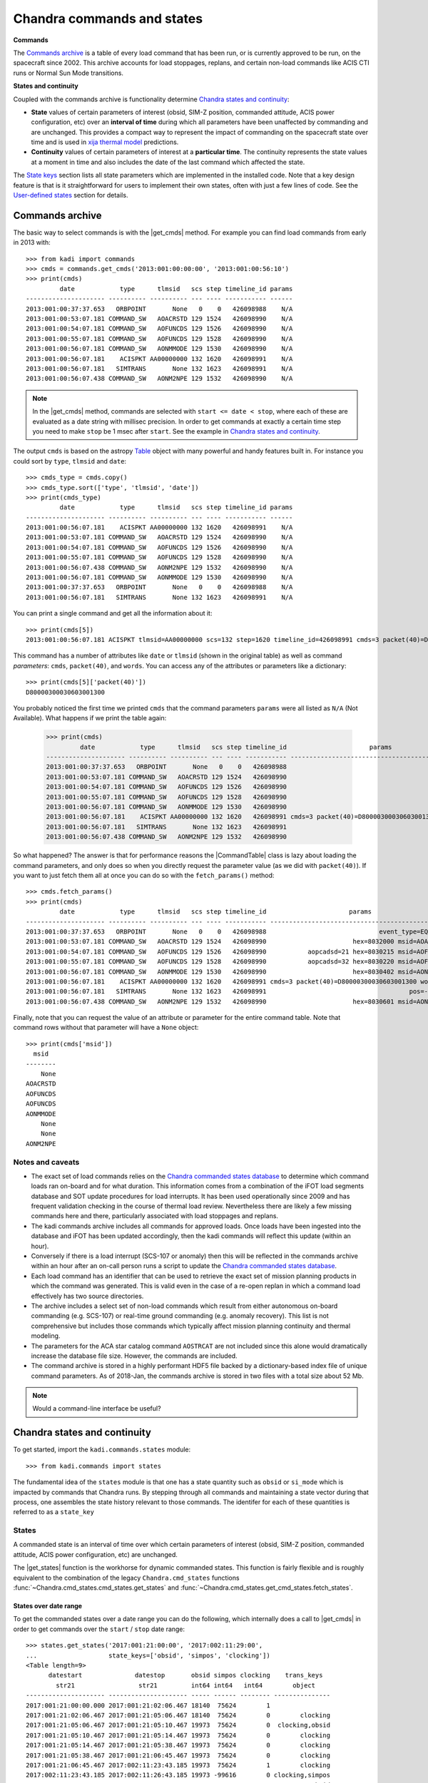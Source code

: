 .. |get_cmds| replace:: :func:`~kadi.commands.commands.get_cmds`
.. |get_continuity| replace:: :func:`~kadi.commands.states.get_continuity`
.. |get_states| replace:: :func:`~kadi.commands.states.get_states`
.. |CommandTable| replace:: :class:`~kadi.commands.commands.CommandTable`

Chandra commands and states
============================

**Commands**

The `Commands archive`_ is a table of every load command that has been run, or is currently
approved to be run, on the spacecraft since 2002.  This archive accounts for load stoppages,
replans, and certain non-load commands like ACIS CTI runs or Normal Sun Mode transitions.

**States and continuity**

Coupled with the commands archive is functionality determine `Chandra states and continuity`_:

- **State** values of certain parameters of interest (obsid, SIM-Z position, commanded
  attitude, ACIS power configuration, etc) over an **interval of time** during which all
  parameters have been unaffected by commanding and are unchanged.  This provides a
  compact way to represent the impact of commanding on the spacecraft state over time and
  is used in `xija thermal model <http://cxc.cfa.harvard.edu/mta/ASPECT/tool_doc/xija/>`_
  predictions.

- **Continuity** values of certain parameters of interest at a **particular time**.
  The continuity represents the state values at a moment in time and also includes the
  date of the last command which affected the state.

The `State keys`_ section lists all state parameters which are implemented in the
installed code.  Note that a key design feature is that is it straightforward for users
to implement their own states, often with just a few lines of code.  See the `User-defined states`_
section for details.

Commands archive
----------------

The basic way to select commands is with the |get_cmds| method.  For example you can find
load commands from early in 2013 with::

  >>> from kadi import commands
  >>> cmds = commands.get_cmds('2013:001:00:00:00', '2013:001:00:56:10')
  >>> print(cmds)
           date            type      tlmsid   scs step timeline_id params
  --------------------- ---------- ---------- --- ---- ----------- ------
  2013:001:00:37:37.653   ORBPOINT       None   0    0   426098988    N/A
  2013:001:00:53:07.181 COMMAND_SW   AOACRSTD 129 1524   426098990    N/A
  2013:001:00:54:07.181 COMMAND_SW   AOFUNCDS 129 1526   426098990    N/A
  2013:001:00:55:07.181 COMMAND_SW   AOFUNCDS 129 1528   426098990    N/A
  2013:001:00:56:07.181 COMMAND_SW   AONMMODE 129 1530   426098990    N/A
  2013:001:00:56:07.181    ACISPKT AA00000000 132 1620   426098991    N/A
  2013:001:00:56:07.181   SIMTRANS       None 132 1623   426098991    N/A
  2013:001:00:56:07.438 COMMAND_SW   AONM2NPE 129 1532   426098990    N/A

.. note:: In the |get_cmds| method, commands are selected with ``start <= date < stop``,
   where each of these are evaluated as a date string with millisec precision.  In order
   to get commands at exactly a certain time step you need to make ``stop`` be 1 msec
   after ``start``.  See the example in `Chandra states and continuity`_.

The output ``cmds`` is based on the astropy `Table
<http://docs.astropy.org/en/stable/table/index.html>`_ object with many powerful and handy
features built in.  For instance you could sort by ``type``, ``tlmsid`` and ``date``::

  >>> cmds_type = cmds.copy()
  >>> cmds_type.sort(['type', 'tlmsid', 'date'])
  >>> print(cmds_type)
           date            type      tlmsid   scs step timeline_id params
  --------------------- ---------- ---------- --- ---- ----------- ------
  2013:001:00:56:07.181    ACISPKT AA00000000 132 1620   426098991    N/A
  2013:001:00:53:07.181 COMMAND_SW   AOACRSTD 129 1524   426098990    N/A
  2013:001:00:54:07.181 COMMAND_SW   AOFUNCDS 129 1526   426098990    N/A
  2013:001:00:55:07.181 COMMAND_SW   AOFUNCDS 129 1528   426098990    N/A
  2013:001:00:56:07.438 COMMAND_SW   AONM2NPE 129 1532   426098990    N/A
  2013:001:00:56:07.181 COMMAND_SW   AONMMODE 129 1530   426098990    N/A
  2013:001:00:37:37.653   ORBPOINT       None   0    0   426098988    N/A
  2013:001:00:56:07.181   SIMTRANS       None 132 1623   426098991    N/A

You can print a single command and get all the information about it::

  >>> print(cmds[5])
  2013:001:00:56:07.181 ACISPKT tlmsid=AA00000000 scs=132 step=1620 timeline_id=426098991 cmds=3 packet(40)=D80000300030603001300 words=3

This command has a number of attributes like ``date`` or ``tlmsid`` (shown in the original table) as well as command *parameters*: ``cmds``, ``packet(40)``, and ``words``.  You can access any of the attributes or parameters like a dictionary::

  >>> print(cmds[5]['packet(40)'])
  D80000300030603001300

You probably noticed the first time we printed ``cmds`` that the command parameters
``params`` were all listed as ``N/A`` (Not Available).  What happens if we print the
table again:

  >>> print(cmds)
           date            type      tlmsid   scs step timeline_id                      params
  --------------------- ---------- ---------- --- ---- ----------- -----------------------------------------------
  2013:001:00:37:37.653   ORBPOINT       None   0    0   426098988                                             N/A
  2013:001:00:53:07.181 COMMAND_SW   AOACRSTD 129 1524   426098990                                             N/A
  2013:001:00:54:07.181 COMMAND_SW   AOFUNCDS 129 1526   426098990                                             N/A
  2013:001:00:55:07.181 COMMAND_SW   AOFUNCDS 129 1528   426098990                                             N/A
  2013:001:00:56:07.181 COMMAND_SW   AONMMODE 129 1530   426098990                                             N/A
  2013:001:00:56:07.181    ACISPKT AA00000000 132 1620   426098991 cmds=3 packet(40)=D80000300030603001300 words=3
  2013:001:00:56:07.181   SIMTRANS       None 132 1623   426098991                                             N/A
  2013:001:00:56:07.438 COMMAND_SW   AONM2NPE 129 1532   426098990                                             N/A

So what happened?  The answer is that for performance reasons the |CommandTable| class is
lazy about loading the command parameters, and only does so when you directly request the
parameter value (as we did with ``packet(40)``).  If you want to just fetch them all
at once you can do so with the ``fetch_params()`` method::

  >>> cmds.fetch_params()
  >>> print(cmds)
           date            type      tlmsid   scs step timeline_id                      params
  --------------------- ---------- ---------- --- ---- ----------- -----------------------------------------------
  2013:001:00:37:37.653   ORBPOINT       None   0    0   426098988                              event_type=EQF013M
  2013:001:00:53:07.181 COMMAND_SW   AOACRSTD 129 1524   426098990                       hex=8032000 msid=AOACRSTD
  2013:001:00:54:07.181 COMMAND_SW   AOFUNCDS 129 1526   426098990           aopcadsd=21 hex=8030215 msid=AOFUNCDS
  2013:001:00:55:07.181 COMMAND_SW   AOFUNCDS 129 1528   426098990           aopcadsd=32 hex=8030220 msid=AOFUNCDS
  2013:001:00:56:07.181 COMMAND_SW   AONMMODE 129 1530   426098990                       hex=8030402 msid=AONMMODE
  2013:001:00:56:07.181    ACISPKT AA00000000 132 1620   426098991 cmds=3 packet(40)=D80000300030603001300 words=3
  2013:001:00:56:07.181   SIMTRANS       None 132 1623   426098991                                      pos=-99616
  2013:001:00:56:07.438 COMMAND_SW   AONM2NPE 129 1532   426098990                       hex=8030601 msid=AONM2NPE

Finally, note that you can request the value of an attribute or parameter for the entire
command table.  Note that command rows without that parameter will have a ``None`` object::

  >>> print(cmds['msid'])
    msid
  --------
      None
  AOACRSTD
  AOFUNCDS
  AOFUNCDS
  AONMMODE
      None
      None
  AONM2NPE

Notes and caveats
^^^^^^^^^^^^^^^^^^

* The exact set of load commands relies on the `Chandra commanded states database
  <http://cxc.harvard.edu/mta/ASPECT/tool_doc/cmd_states>`_ to determine which command
  loads ran on-board and for what duration.  This information comes from a combination of
  the iFOT load segments database and SOT update procedures for load interrupts.  It has
  been used operationally since 2009 and has frequent validation checking in the course of
  thermal load review.  Nevertheless there are likely a few missing commands here and
  there, particularly associated with load stoppages and replans.

* The kadi commands archive includes all commands for approved loads.  Once loads have
  been ingested into the database and iFOT has been updated accordingly, then the kadi
  commands will reflect this update (within an hour).

* Conversely if there is a load interrupt (SCS-107 or anomaly) then this will be reflected
  in the commands archive within an hour after an on-call person runs a script to update
  the `Chandra commanded states database
  <http://cxc.harvard.edu/mta/ASPECT/tool_doc/cmd_states>`_.

* Each load command has an identifier that can be used to retrieve the exact set of mission
  planning products in which the command was generated.  This is valid even in the case
  of a re-open replan in which a command load effectively has two source directories.

* The archive includes a select set of non-load commands which result from either
  autonomous on-board commanding (e.g. SCS-107) or real-time ground commanding
  (e.g. anomaly recovery).  This list is not comprehensive but includes those
  commands which typically affect mission planning continuity and thermal modeling.

* The parameters for the ACA star catalog command ``AOSTRCAT`` are not included since this
  alone would dramatically increase the database file size.  However, the commands are
  included.

* The command archive is stored in a highly performant HDF5 file backed by a
  dictionary-based index file of unique command parameters.  As of 2018-Jan, the commands
  archive is stored in two files with a total size about 52 Mb.

.. note:: Would a command-line interface be useful?

Chandra states and continuity
------------------------------

To get started, import the ``kadi.commands.states`` module::

  >>> from kadi.commands import states

The fundamental idea of the ``states`` module is that one has a state quantity
such as ``obsid`` or ``si_mode`` which is impacted by commands that Chandra
runs.  By stepping through all commands and maintaining a state vector during
that process, one assembles the state history relevant to those commands.
The identifer for each of these quantities is referred to as a ``state_key``

States
^^^^^^

A commanded state is an interval of time over which certain parameters of interest (obsid,
SIM-Z position, commanded attitude, ACIS power configuration, etc) are unchanged.

The |get_states| function is the workhorse for dynamic commanded states.  This
function is fairly flexible and is roughly equivalent to the combination of the legacy
``Chandra.cmd_states`` functions :func:`~Chandra.cmd_states.cmd_states.get_states`
and  :func:`~Chandra.cmd_states.get_cmd_states.fetch_states`.

States over date range
""""""""""""""""""""""

To get the commanded states over a date range you can do the following, which internally
does a call to |get_cmds| in order to get commands over the ``start`` / ``stop`` date
range::

  >>> states.get_states('2017:001:21:00:00', '2017:002:11:29:00',
  ...                   state_keys=['obsid', 'simpos', 'clocking'])
  <Table length=9>
        datestart              datestop       obsid simpos clocking    trans_keys
          str21                 str21         int64 int64   int64        object
  --------------------- --------------------- ----- ------ -------- ---------------
  2017:001:21:00:00.000 2017:001:21:02:06.467 18140  75624        1
  2017:001:21:02:06.467 2017:001:21:05:06.467 18140  75624        0        clocking
  2017:001:21:05:06.467 2017:001:21:05:10.467 19973  75624        0  clocking,obsid
  2017:001:21:05:10.467 2017:001:21:05:14.467 19973  75624        0        clocking
  2017:001:21:05:14.467 2017:001:21:05:38.467 19973  75624        0        clocking
  2017:001:21:05:38.467 2017:001:21:06:45.467 19973  75624        0        clocking
  2017:001:21:06:45.467 2017:002:11:23:43.185 19973  75624        1        clocking
  2017:002:11:23:43.185 2017:002:11:26:43.185 19973 -99616        0 clocking,simpos
  2017:002:11:26:43.185 2017:002:11:29:00.000 50432 -99616        0           obsid

Each state has a start and a stop date, the values for the requested state keys, and a
column called ``trans_keys`` that specifies which keys had their values updated to *start*
this state.

The first thing to note is that ``datestop`` for a state is always the same as the
``datestart`` for the following state.  There is no gap, and strictly speaking the state
values apply for the date range ``datestart <= date < datestop``.  This is the same as for
getting commands.  Next note that the first ``datestart`` and final ``datestop`` match
exactly the input ``start`` and ``stop`` for the function call.  This reflects that we
only "know" the states over the time range for which commands were requested.

The astute reader will notice that the 3rd through 6th row says ``clocking`` was
updated, but looking at values they are all ``0``.  What's going on?  The answer is that,
by default, |get_states| breaks the state if the value was *commanded*, regardless of
whether the value actually changed.  So let's dig in to the commands at exactly the state
transition time of the 3rd row::

  >>> print(commands.get_cmds('2017:001:21:05:06.467', '2017:001:21:05:06.468'))
           date           type     tlmsid   scs step timeline_id params
  --------------------- -------- ---------- --- ---- ----------- ------
  2017:001:21:05:06.467 MP_OBSID   COAOSQID 131  400   426102266    N/A
  2017:001:21:05:06.467  ACISPKT AA00000000 131  403   426102266    N/A

So there was an ACIS stop science, which sets clocking to ``0`` even though it
was already ``0`` (from the previous stop science 3 minutes earlier).  If you are
getting states for thermal model computation then you don't care about these identical
states.  In this case specify ``merge_identical=True`` in the function call::

  >>> sts = states.get_states('2017:001:21:00:00', '2017:002:11:29:00',
  ...                         state_keys=['obsid', 'simpos', 'clocking'],
  ...                         merge_identical=True)
  >>> sts
  <Table length=6>
        datestart              datestop       obsid simpos clocking    trans_keys
          str21                 str21         int64 int64   int64        object
  --------------------- --------------------- ----- ------ -------- ---------------
  2017:001:21:00:00.000 2017:001:21:02:06.467 18140  75624        1
  2017:001:21:02:06.467 2017:001:21:05:06.467 18140  75624        0        clocking
  2017:001:21:05:06.467 2017:001:21:06:45.467 19973  75624        0           obsid
  2017:001:21:06:45.467 2017:002:11:23:43.185 19973  75624        1        clocking
  2017:002:11:23:43.185 2017:002:11:26:43.185 19973 -99616        0 clocking,simpos
  2017:002:11:26:43.185 2017:002:11:29:00.000 50432 -99616        0           obsid

As a side note, although the ``trans_keys`` column looks like a string, that is
a bit of trickery that happens when you print the states table.  In fact each row
entry is a Python ``set()`` object.  In order to see when ``obsid`` changed in the
above query you could do::

  >>> ['obsid' in row['trans_keys'] for row in sts]
  [False, False, True, False, False, True]

Command line interface
""""""""""""""""""""""

One can do the same thing as above from the command-line using the ``get_chandra_states``
command.  This outputs the table (sans trans_keys) in a space-delimited format
to the console or a specified file.
::

  $ get_chandra_states --start 2017:001:21:00:00 --stop 2017:002:11:29:00 \
                       --state-keys=obsid,simpos,clocking \
                       --merge-identical

               datestart               datestop  obsid  simpos  clocking
   2017:001:21:00:00.000  2017:001:21:02:06.467  18140   75624         1
   2017:001:21:02:06.467  2017:001:21:05:06.467  18140   75624         0
   2017:001:21:05:06.467  2017:001:21:06:45.467  19973   75624         0
   2017:001:21:06:45.467  2017:002:11:23:43.185  19973   75624         1
   2017:002:11:23:43.185  2017:002:11:26:43.185  19973  -99616         0
   2017:002:11:26:43.185  2017:002:11:29:00.000  50432  -99616         0

The available options are::

  $ get_chandra_states --help

  usage: get_chandra_states [-h] [--start START] [--stop STOP]
                            [--state-keys STATE_KEYS] [--merge-identical]
                            [--outfile OUTFILE]

  Ouput the Chandra commanded states over a date range as a space-delimited
  ASCII table.

  optional arguments:
    -h, --help            show this help message and exit
    --start START         Start date (default=Now-10 days)
    --stop STOP           Stop date (default=None)
    --state-keys STATE_KEYS
                          Comma-separated list of state keys
    --merge-identical     Merge adjacent states that have identical values
                          (default=False)
    --outfile OUTFILE     Output file (default=stdout)

Using the command line interface and a single state key, or a related set that change
due to a single command, one can replicate the information in a backstop history
file.  For instance here ::

  $ tail <...>/JAN0818/ofls/History/ATTITUDE.txt

  2018006.072916206 | -5.27899874e-01 -6.92042461e-01 -4.90427812e-01  4.33533892e-02
  2018006.103533882 |  4.51367966e-01  6.45077701e-01  6.14710906e-01  4.76678196e-02
  2018006.130755248 | -4.28324009e-01 -4.40000915e-01  3.57368959e-01  7.03722364e-01
  2018006.214420159 | -3.23403971e-01 -6.11564724e-01 -7.15954877e-01  9.38460120e-02
  2018007.024414705 | -4.16664564e-01 -6.83613678e-01 -5.86236582e-01  1.24055031e-01
  2018007.164807705 | -5.04030078e-01 -7.09485195e-01 -4.78304550e-01  1.17512532e-01

  $ get_chandra_states --start 2018:006:07:29:16.206 --stop 2018:007:16:50:00 \
                       --state-keys=targ_q1,targ_q2,targ_q3,targ_q4

               datestart               datestop       targ_q1       targ_q2       targ_q3       targ_q4
   2018:006:07:29:16.206  2018:006:10:35:33.882  -0.527899874  -0.692042461  -0.490427812  0.0433533892
   2018:006:10:35:33.882  2018:006:13:07:55.248   0.451367966   0.645077701   0.614710906  0.0476678196
   2018:006:13:07:55.248  2018:006:21:44:20.159  -0.428324009  -0.440000915   0.357368959   0.703722364
   2018:006:21:44:20.159  2018:007:02:44:14.705  -0.323403971  -0.611564724  -0.715954877   0.093846012
   2018:007:02:44:14.705  2018:007:16:48:07.705  -0.416664564  -0.683613678  -0.586236582   0.124055031
   2018:007:16:48:07.705  2018:007:16:50:00.000  -0.504030078  -0.709485195   -0.47830455   0.117512532

To see more examples of this look at the backstop history section of the testing file
`kadi/commands/tests/test_states.py
<https://github.com/sot/kadi/blob/6cc8d7a241/kadi/commands/tests/test_states.py#L402>`_.
All of the supported state keys that reproduce backstop history files are tested here.

States from commands
""""""""""""""""""""

Instead of relying on |get_states| to get the commands and continuity, you can do things
manually.  For example::

  >>> start, stop = ('2017:001:21:00:00', '2017:002:11:29:00')
  >>> state_keys=['obsid', 'simpos', 'clocking']
  >>> cmds = commands.get_cmds(start, stop)
  >>> continuity = states.get_continuity(start, state_keys)
  >>> states.get_states(cmds=cmds, continuity=continuity,
  ...                   state_keys=state_keys,
  ...                   merge_identical=True)
  <Table length=5>
        datestart              datestop       obsid simpos clocking    trans_keys
          str21                 str21         int64 int64   int64        object
  --------------------- --------------------- ----- ------ -------- ---------------
  2017:001:21:02:06.467 2017:001:21:05:06.467 18140  75624        0        clocking
  2017:001:21:05:06.467 2017:001:21:06:45.467 19973  75624        0           obsid
  2017:001:21:06:45.467 2017:002:11:23:43.185 19973  75624        1        clocking
  2017:002:11:23:43.185 2017:002:11:26:43.185 19973 -99616        0 clocking,simpos
  2017:002:11:26:43.185 2017:002:11:26:43.185 50432 -99616        0           obsid

In the call to |get_states|, if you omit the ``continuity`` argument it will be determined
internally using the first command date.

This manual process is normally what would be done in a load review code where one needs
to consider up to four different elements:

- Continuity value from some moment, for instance the time of last available telemetry
  for thermal model propagation.
- Commands from the continuity time until the start of loads.
- Non-load commands (e.g. a possible CTI run)
- Load commands

In this case the calling code is responsible for logic to assemble a single commands table
for the ``cmds`` argument as a :class:`~kadi.commands.commands.CommandTable` object.

.. note:: The plan is to provide convenience methods and documentation to make this
   process more straightforward.  E.g.::

     # Get commands for new loads
     bs_cmds = parse_cm.read_backstop(backstop_file)
     load_start = bs_cmds[0]['date']

     # Get last telem from Ska archive.  NOTE: we can and should allow for use
     # of MAUDE here to reduce propagation!
     last_tlm_date = fetch.get_time_range('1dpamzt', format='date')[1]

     # Get approved commands from available telemetry through start of new loads
     cmds = commands.get_cmds(last_tlm_date, load_start)

     # Get pseudo-node values by running thermal model between
     # last_tlm_date - 3 days to last_tlm_date, using estimate or
     # fixed value of pseudo-node.

     # Add backstop commands.  The ``add_commands`` method will sort, but up to
     # user to make sure there is no overlap.
     cmds.add_commands(bs_cmds)  # not yet implemented

     # Optionally insert any non-load commands, e.g. for a CTI that may or may not happen
     non_load_cmds = ...
     cmds.add_commands(non_load_cmds)

     sts = states.get_states(cmds=cmds, state_keys=[...])

Continuity
^^^^^^^^^^

To get the continuity state for a desired set of state keys at a certain time, use
|get_continuity|.  Before doing this, recall that in IPython one can always get
help on a function, class, or method with ``<something>?`` or ``help(<something>)``.
So here is how to get help on the |get_continuity|::

  >>> states.get_continuity?
  Signature: states.get_continuity(date=None, state_keys=None, lookbacks=(7, 30, 180, 1000))
  Docstring:
  Get the state and transition dates at ``date`` for ``state_keys``.

  This function finds the state at a particular date by fetching commands
  prior to that date and determine the states.  It returns dictionary
  ``continuity`` provides the state values. Included in this dict is a special
  key ``__dates__`` which provides the corresponding date at which the
  state-changing command occurred.

  Since some state keys like ``pitch`` change often (many times per day) while
  others like ``letg`` may not change for weeks, this function does dynamic
  lookbacks from ``date`` to find transitions for each key.  By default it
  will try looking back 7 days, then 30 days, then 180 days, and finally 1000
  days.  This lookback sequence can be controlled with the ``lookbacks``
  argument.

  If ``state_keys`` is ``None`` then the default keys ``states.DEFAULT_STATE_KEYS``
  is used.  This corresponds to the "classic" Chandra commanded states (obsid,
  ACIS, PCAD, and mechanisms).

  :param date: date (DateTime compatible, default=NOW)
  :param state_keys: list of state keys or str (one state key) or None
  :param lookbacks: list of lookback times in days (default=[7, 30, 180, 1000])

  :returns: dict of state values

So let's get the state of ``obsid`` and ``si_mode`` at ``2017:300:00:00:00``::

  >>> continuity = states.get_continuity('2017:300:00:00:00', ['obsid', 'si_mode'])
  >>> continuity
  {'__dates__': {'obsid': '2017:299:21:50:34.193',
                 'si_mode': '2017:299:22:02:41.439'},
   'obsid': 19385,
   'si_mode': 'TE_00A02'}

The return value is a ``dict`` which has key/value pairs for each of the
desired state keys.  It also has a ``__dates__`` item which has the
corresponding date when state key changed value because of a command.
To prove this, let's look at the commands exactly at the state transition time::

  >>> from Chandra.Time import DateTime
  >>> date0 = DateTime(continuity['__dates__']['obsid'])
  >>> cmds = commands.get_cmds(date0, date0 + 0.001 / 86400)  # 1 msec later
  >>> cmds.fetch_params()
  >>> print(cmds)
           date           type    tlmsid  scs step timeline_id      params
  --------------------- -------- -------- --- ---- ----------- ---------------
  2017:299:21:50:34.193 MP_OBSID COAOSQID 131  495   426102876 cmds=3 id=19385

If no value is supplied for the ``state_keys`` argument then the default set of
state keys shown below is used::

  >>> states.DEFAULT_STATE_KEYS
  ('ccd_count',
   'clocking',
   'dec',
   'dither',
   'fep_count',
   'hetg',
   'letg',
   'obsid',
   'off_nom_roll',
   'pcad_mode',
   'pitch',
   'power_cmd',
   'q1',
   'q2',
   'q3',
   'q4',
   'ra',
   'roll',
   'si_mode',
   'simfa_pos',
   'simpos',
   'targ_q1',
   'targ_q2',
   'targ_q3',
   'targ_q4',
   'vid_board')

State keys
^^^^^^^^^^

The list below shows available state keys along with a list of the transition
classes which affect the keys.

.. Run kadi.commands.states.print_state_keys_transition_classes_docs() to generate this list.

``aoephem1``, ``aoephem2``, ``aoratio``, ``aoargper``, ``aoeccent``, ``ao1minus``, ``ao1plus``, ``aomotion``, ``aoiterat``, ``aoorbang``, ``aoperige``, ``aoascend``, ``aosini``, ``aoslr``, ``aosqrtmu``
  - :class:`~kadi.commands.states.EphemerisTransition`

``clocking``, ``power_cmd``, ``vid_board``, ``fep_count``, ``si_mode``, ``ccd_count``
  - :class:`~kadi.commands.states.ACISTransition`

``dither``
  - :class:`~kadi.commands.states.DitherDisableTransition`
  - :class:`~kadi.commands.states.DitherEnableTransition`

``dither_phase_pitch``, ``dither_phase_yaw``, ``dither_ampl_pitch``, ``dither_ampl_yaw``, ``dither_period_pitch``, ``dither_period_yaw``
  - :class:`~kadi.commands.states.DitherParamsTransition`

``eclipse``
  - :class:`~kadi.commands.states.EclipsePenumbraEntryTransition`
  - :class:`~kadi.commands.states.EclipsePenumbraExitTransition`
  - :class:`~kadi.commands.states.EclipseUmbraEntryTransition`
  - :class:`~kadi.commands.states.EclipseUmbraExitTransition`

``eclipse_timer``
  - :class:`~kadi.commands.states.EclipseEntryTimerTransition`

``ephem_update``
  - :class:`~kadi.commands.states.EphemerisUpdateTransition`

``letg``, ``hetg``, ``grating``
  - :class:`~kadi.commands.states.HETG_INSR_Transition`
  - :class:`~kadi.commands.states.HETG_RETR_Transition`
  - :class:`~kadi.commands.states.LETG_INSR_Transition`
  - :class:`~kadi.commands.states.LETG_RETR_Transition`

``obsid``
  - :class:`~kadi.commands.states.ObsidTransition`

``orbit_point``
  - :class:`~kadi.commands.states.OrbitPointTransition`

``q1``, ``q2``, ``q3``, ``q4``, ``targ_q1``, ``targ_q2``, ``targ_q3``, ``targ_q4``, ``ra``, ``dec``, ``roll``, ``auto_npnt``, ``pcad_mode``, ``pitch``, ``off_nom_roll``
  - :class:`~kadi.commands.states.AutoNPMDisableTransition`
  - :class:`~kadi.commands.states.AutoNPMEnableTransition`
  - :class:`~kadi.commands.states.ManeuverTransition`
  - :class:`~kadi.commands.states.NMM_Transition`
  - :class:`~kadi.commands.states.NPM_Transition`
  - :class:`~kadi.commands.states.NormalSunTransition`
  - :class:`~kadi.commands.states.SunVectorTransition`
  - :class:`~kadi.commands.states.TargQuatTransition`

``radmon``
  - :class:`~kadi.commands.states.RadmonDisableTransition`
  - :class:`~kadi.commands.states.RadmonEnableTransition`

``scs84``
  - :class:`~kadi.commands.states.SCS84DisableTransition`
  - :class:`~kadi.commands.states.SCS84EnableTransition`

``scs98``
  - :class:`~kadi.commands.states.SCS98DisableTransition`
  - :class:`~kadi.commands.states.SCS98EnableTransition`

``simfa_pos``
  - :class:`~kadi.commands.states.SimFocusTransition`

``simpos``
  - :class:`~kadi.commands.states.SimTscTransition`

``sun_pos_mon``
  - :class:`~kadi.commands.states.SPMDisableTransition`
  - :class:`~kadi.commands.states.SPMEclipseEnableTransition`
  - :class:`~kadi.commands.states.SPMEnableTransition`


Implementation
^^^^^^^^^^^^^^^

Basic design concepts for transition classes:

- All state-key specific information is encapsulated in Transition classes.  These inherit
  from :class:`~kadi.commands.states.BaseTransition` and have attributes to specify:

  - Command that generates state change
  - State key(s) that require this transition

- Simple cases are handled using :class:`~kadi.commands.states.BaseTransition` sub-classes
  that need only define class attributes.

- Transition classes are never instantiated, they contain only class methods.

- Transition classes have two key methods:

  :func:`~kadi.commands.states.BaseTransition.get_state_changing_commands`
    Quickly get a list of applicable commands using (usually) numpy filtering
    instead of looping and if/elif through every command.  This is done in the
    method and allows for getting a year of states in < 10-20 seconds.  This
    requirement drives some other code complexity, in particular transition
    function callbacks, where a transition is specified as a function that gets
    called during state evaluation.

  ``set_transitions()``
    Given a table of applicable commands, generate corresponding state
    transitions as a dict of state key updates.

- Once all transition dicts have been collected into a time-ordered list they are
  evaluated in order to accumulate discrete states.  Transition callback
  functions can dynamically add downstream transitions during this process to
  handle events like a maneuver, where the current state is required to generate
  mid-maneuver attitudes and the NPM transition.

- The signature of a transition function callback is::

    def callback(cls, date, transitions, state, idx):

  It has access to the current state date, the complete list of transitions,
  the current state, the current index into the transitions list, and
  any other keyword args in the transition that were inserted when transitions
  were set.  This function can add downstream transitions or directly update
  the current state.


User-defined states
^^^^^^^^^^^^^^^^^^^^

One of the driving factors in the design of the commanded states module is making it easy
for users to create custom states with minimal effort.  With the available base classes,
and in particular :class:`~kadi.commands.states.FixedTransition` and
:class:`~kadi.commands.states.ParamTransition`, it is often just a few lines of code.

For example, if we were interested in the state of the IU mode select, we look at examples
of the relevant command, which in this case is ``CIMODESL``.

  >>> cmds = commands.get_cmds('2017:360', '2018:001', tlmsid='CIMODESL')
  >>> cmds[0]
  <Cmd 2017:360:14:05:00.000 COMMAND_HW tlmsid=CIMODESL scs=128 step=2 timeline_id=426102971 hex=7C063C0 msid=CIU1024T>

Here we see that the IU mode state value is captured in the ``msid`` parameter.  That tells
us this can be implemented as a :class:`~kadi.commands.states.ParamTransition` sub-class.
This class is documented, but in practice it is probably easiest to look through the available
classes in the code and find an example.  In this case the :class:`~kadi.commands.states.ObsidTransition` class::

  class ObsidTransition(ParamTransition):
      """Obsid update"""
      command_attributes = {'type': 'MP_OBSID'}
      state_keys = ['obsid']
      transition_key = 'obsid'
      cmd_param_key = 'id'

So we just adapt this::

  >>> from kadi.commands.states import ParamTransition
  >>> class IUModeSelectTransition(ParamTransition):
  ...     """IU mode select update"""
  ...     command_attributes = {'tlmsid': 'CIMODESL'}
  ...     state_keys = ['iu_mode_select']
  ...     transition_key = 'iu_mode_select'
  ...     cmd_param_key = 'msid'

Notes:

- Just by running this code, the state is *automatically registered* and becomes part of the system.
- The ``command_attributes`` class attribute selects which commands will cause this state transition.
  This attribute is relevant for most transition classes.
- The ``state_keys`` attribute indicates when this class will be included in processing.  In other
  words, when the user requests states or continuity, they generally provide a ``state_keys`` argument
  specifying which keys are desired.  If the user ``state_keys`` overlaps with the class ``state_keys``,
  then this class will be processed.
- The ``transition_key`` and ``cmd_param_key`` attributes are specific to the
  :class:`~kadi.commands.states.ParamTransition` base class and indicate the *name* of the
  state to update using the *value* of the  specified command parameter, respectively.

.. note:: The ``transition_key`` must be in the ``state_keys`` list, but not vica-versa.
   The subtlety here is that if you have multiple transition classes that affect multiple
   states as a group, all the transition classes need to have the **same** ``state_keys``
   attribute.  An example of this is in the grating transition classes, e.g.::

     class HETG_INSR_Transition(FixedTransition):
         """HETG insertion"""
         command_attributes = {'tlmsid': '4OHETGIN'} # Command (HETG insert)
         state_keys = ['letg', 'hetg', 'grating']    # Collective set of grating states
         transition_key = ['hetg', 'grating']        # States that *this* class sets
         transition_val = ['INSR', 'HETG']           # Corresponding fixed values

So now with our new ``IUModeSelectTransition`` class defined, we can use it!
::

  >>> states.get_continuity('2018:001', state_keys='iu_mode_select')
  {'__dates__': {'iu_mode_select': '2018:001:02:30:00.000'},
   'iu_mode_select': 'CIU1024T'}

  >>> states.get_states('2018:001', '2018:004', state_keys='iu_mode_select')
  <Table length=19>
        datestart              datestop       iu_mode_select   trans_keys
          str21                 str21              str8          object
  --------------------- --------------------- -------------- --------------
  2018:001:12:00:00.000 2018:001:12:45:00.000       CIU1024T
  2018:001:12:45:00.000 2018:001:19:45:00.000       CIU1024X iu_mode_select
  2018:001:19:45:00.000 2018:002:02:00:00.000       CIU1024X iu_mode_select
  2018:002:02:00:00.000 2018:002:11:20:00.000       CIU1024T iu_mode_select
  2018:002:11:20:00.000 2018:002:19:00:00.000       CIU1024X iu_mode_select
  2018:002:19:00:00.000 2018:002:19:12:00.000        CIU512T iu_mode_select
  2018:002:19:12:00.000 2018:002:19:21:50.000       CIMODESL iu_mode_select
  2018:002:19:21:50.000 2018:002:19:55:00.000        CIU512T iu_mode_select
  2018:002:19:55:00.000 2018:002:20:04:50.000       CIMODESL iu_mode_select
  2018:002:20:04:50.000 2018:002:20:38:00.000        CIU512T iu_mode_select
  2018:002:20:38:00.000 2018:002:20:47:50.000       CIMODESL iu_mode_select
  2018:002:20:47:50.000 2018:002:21:21:00.000        CIU512T iu_mode_select
  2018:002:21:21:00.000 2018:002:21:30:50.000       CIMODESL iu_mode_select
  2018:002:21:30:50.000 2018:002:22:04:00.000        CIU512T iu_mode_select
  2018:002:22:04:00.000 2018:002:22:13:50.000       CIMODESL iu_mode_select
  2018:002:22:13:50.000 2018:003:11:10:00.000        CIU512T iu_mode_select
  2018:003:11:10:00.000 2018:003:19:35:00.000       CIU1024X iu_mode_select
  2018:003:19:35:00.000 2018:004:01:00:00.000       CIU1024T iu_mode_select
  2018:004:01:00:00.000 2018:004:12:00:00.000       CIU1024T iu_mode_select

Sometimes the pre-defined base classes are not enough, and in these cases the main
challenge is typically defining the ``set_transitions()`` method and potentially defining
transition callback functions.  There are a number of examples of this in the kadi code
and this should serve as your starting point.  The Ska team will be happy to assist
you if this is not enough.
